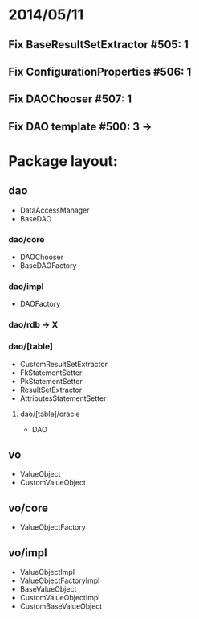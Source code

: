 * 2014/05/11
** Fix BaseResultSetExtractor #505: 1
** Fix ConfigurationProperties #506: 1
** Fix DAOChooser #507: 1
** Fix DAO template #500: 3 ->

* Package layout:
** dao
- DataAccessManager
- BaseDAO
*** dao/core
- DAOChooser
- BaseDAOFactory
*** dao/impl
- DAOFactory
*** dao/rdb -> X
*** dao/[table]
- CustomResultSetExtractor
- FkStatementSetter
- PkStatementSetter
- ResultSetExtractor
- AttributesStatementSetter
**** dao/[table]/oracle
- DAO
** vo
- ValueObject
- CustomValueObject
** vo/core
- ValueObjectFactory
** vo/impl
- ValueObjectImpl
- ValueObjectFactoryImpl
- BaseValueObject
- CustomValueObjectImpl
- CustomBaseValueObject
